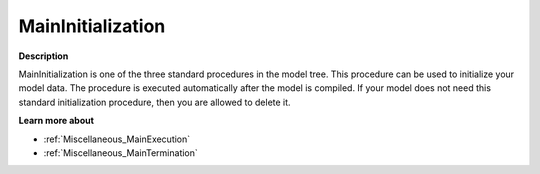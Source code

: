 

.. _Miscellaneous_MainInitialization:


MainInitialization
==================

**Description** 

MainInitialization is one of the three standard procedures in the model tree. This procedure can be used to initialize your model data. The procedure is executed automatically after the model is compiled. If your model does not need this standard initialization procedure, then you are allowed to delete it.



**Learn more about** 

*	:ref:`Miscellaneous_MainExecution`  
*	:ref:`Miscellaneous_MainTermination`  






